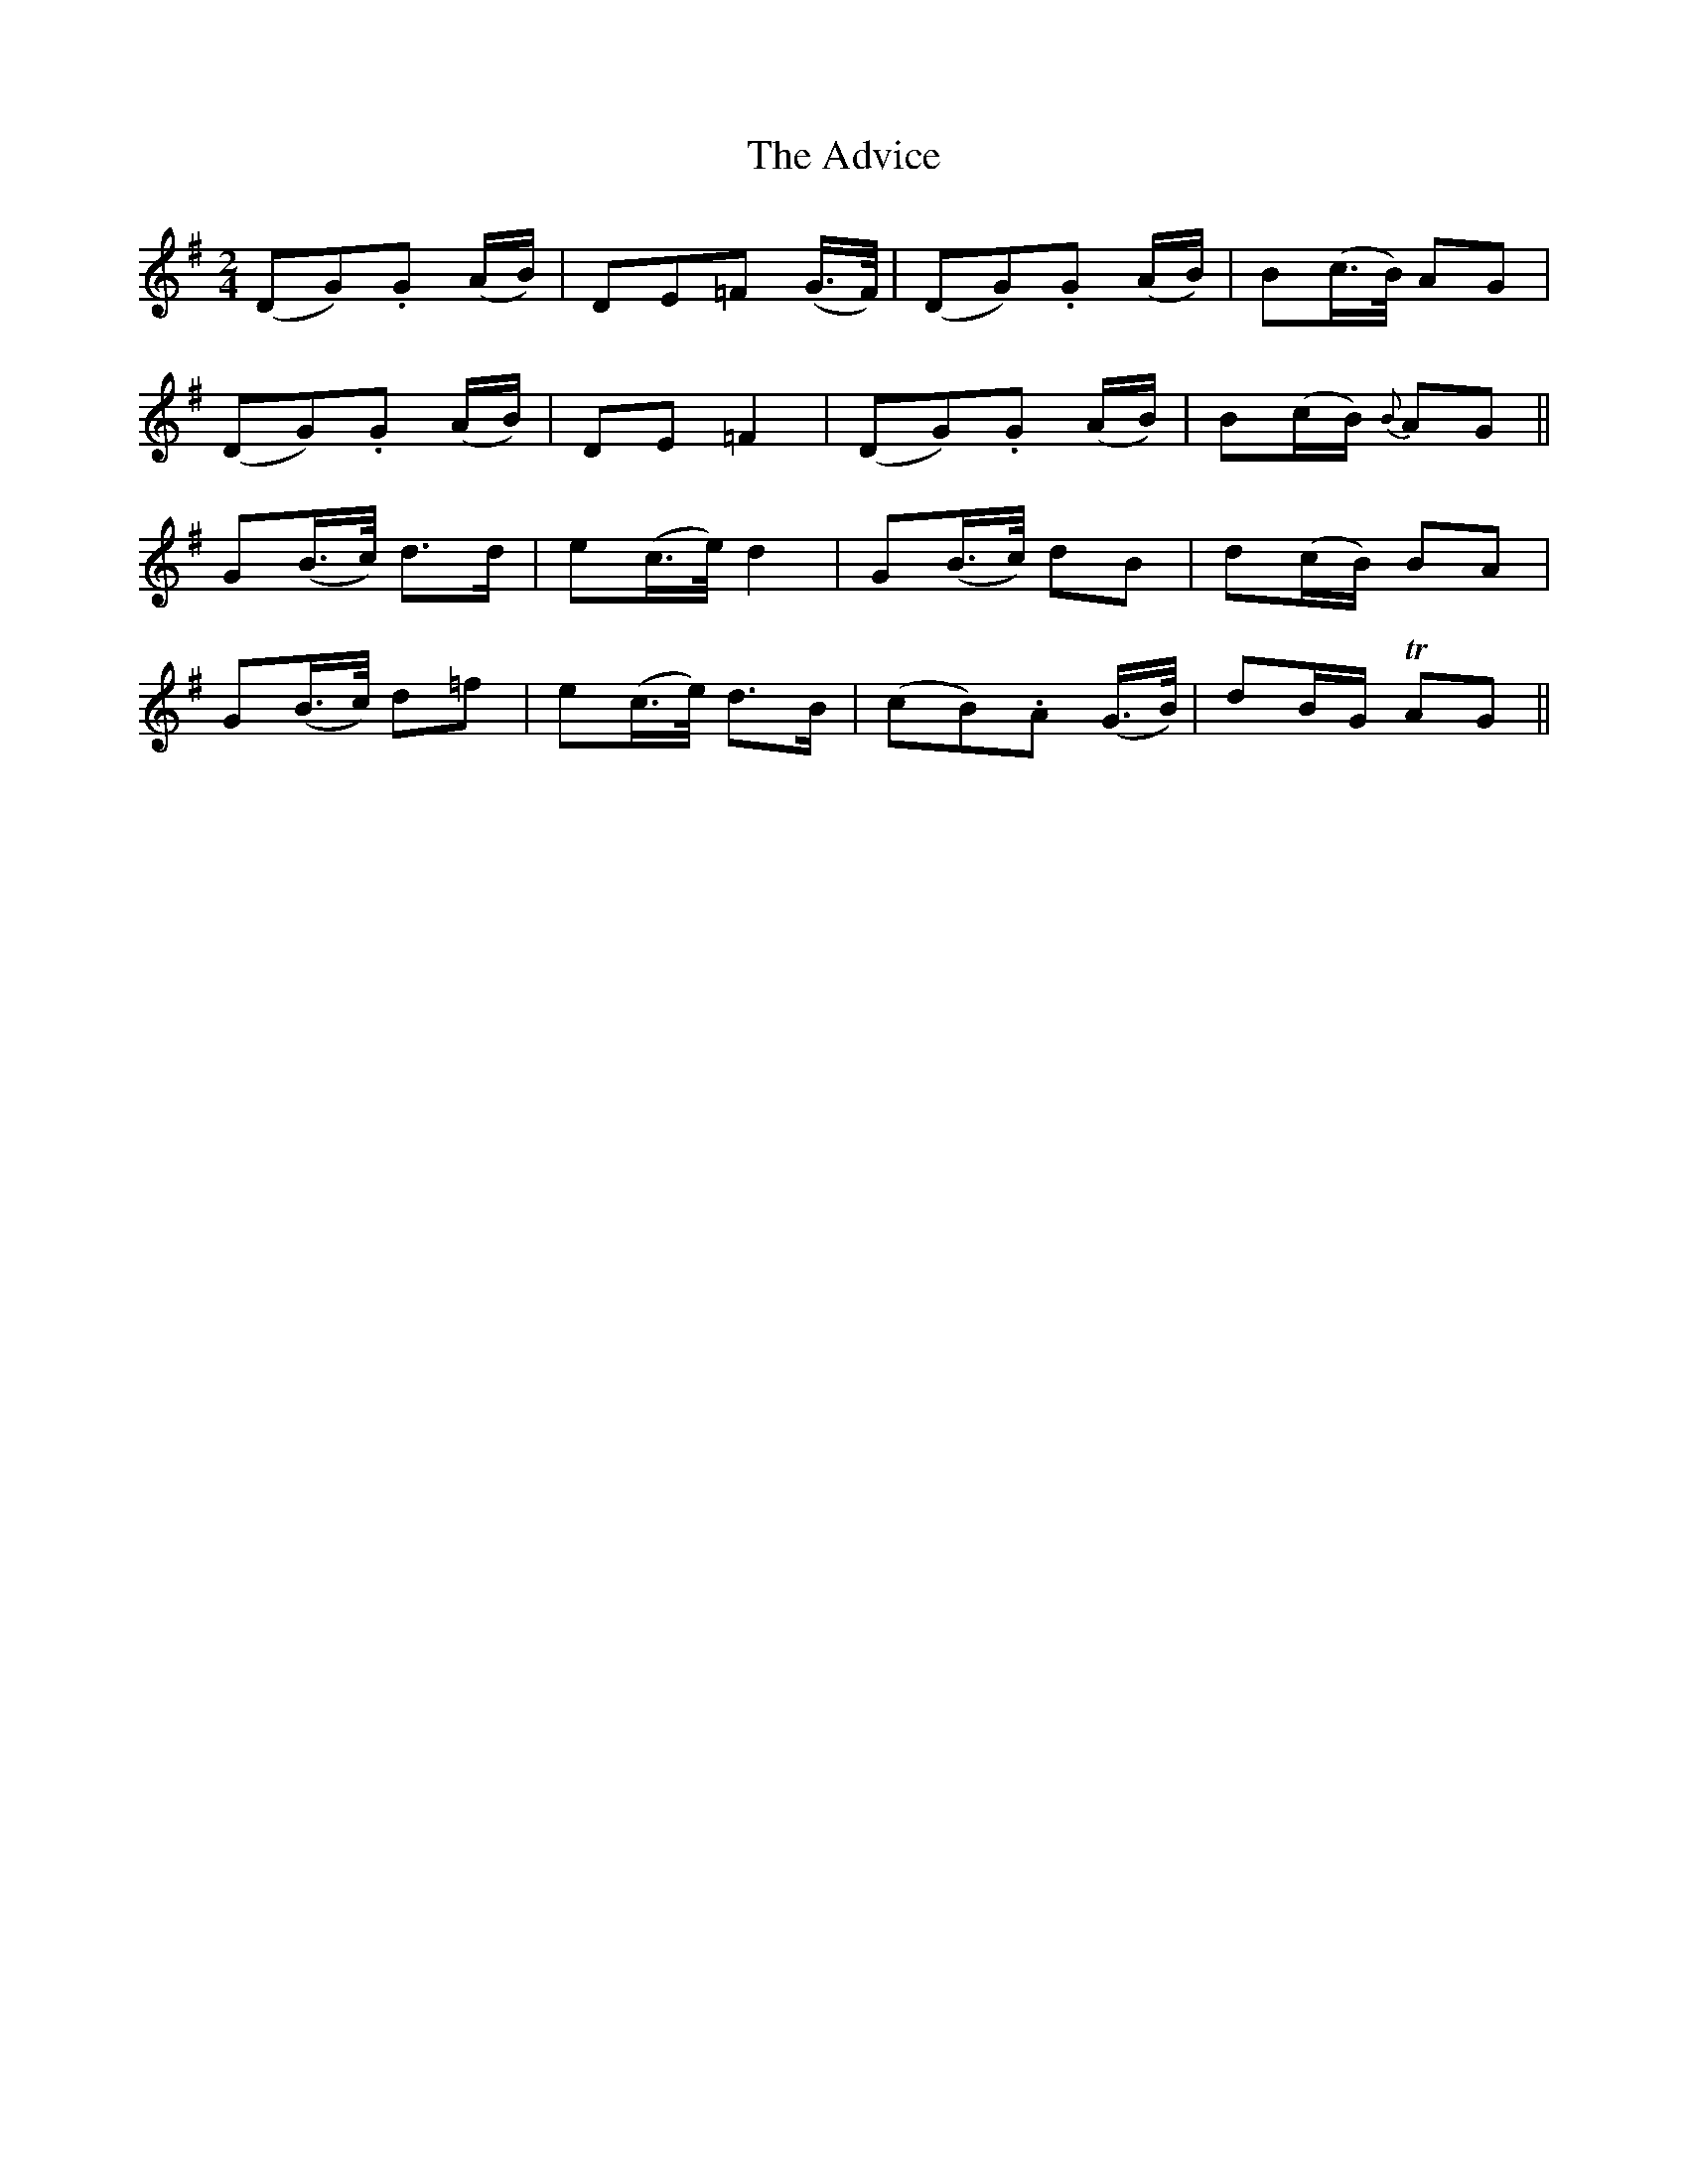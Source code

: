 X:519
T:The Advice
M:2/4
L:1/8
B:O'Neill's 519
N:"Moderate" "collected by J. O'Neill"
K:G
(DG).G (A/2B/2) | DE=F (G3/4F/4) | (DG).G (A/2B/2) | B(c3/4B/4) AG |
 (DG).G (A/2B/2) | DE =F2 | (DG).G (A/2B/2) | B(c/2B/2) {B}AG ||
G(B3/4c/4) d>d | e(c3/4e/4) d2 | G(B3/4c/4) dB | d(c/2B/2) BA |
G(B3/4c/4) d=f | e(c3/4e/4) d>B | (cB).A (G3/4B/4) | dB/2G/2 TAG ||
